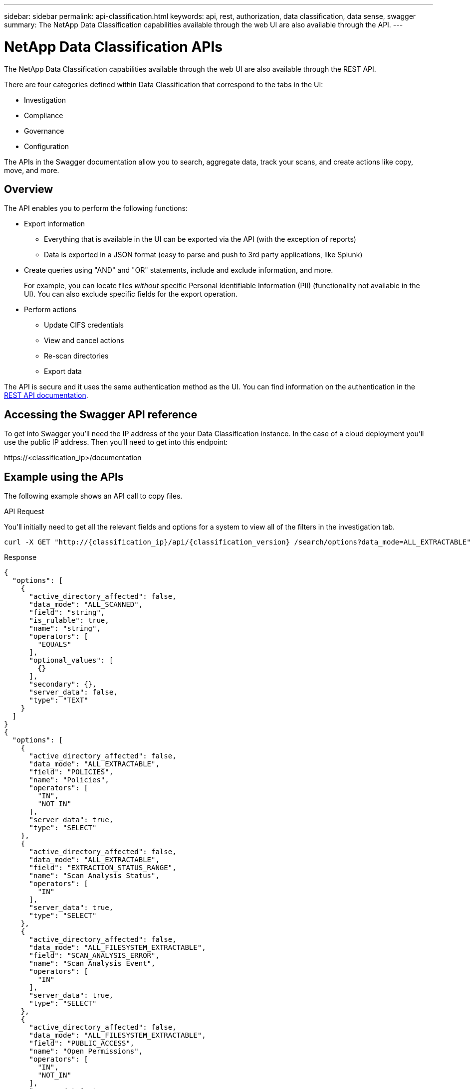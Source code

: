 ---
sidebar: sidebar
permalink: api-classification.html
keywords: api, rest, authorization, data classification, data sense, swagger
summary: The NetApp Data Classification capabilities available through the web UI are also available through the API.
---

= NetApp Data Classification APIs
:hardbreaks:
:nofooter:
:icons: font
:linkattrs:
:imagesdir: ./media/

[.lead]
The NetApp Data Classification capabilities available through the web UI are also available through the REST API.

There are four categories defined within Data Classification that correspond to the tabs in the UI:

* Investigation
* Compliance
* Governance
* Configuration

The APIs in the Swagger documentation allow you to search, aggregate data, track your scans, and create actions like copy, move, and more.

== Overview 

The API enables you to perform the following functions:

* Export information
** Everything that is available in the UI can be exported via the API (with the exception of reports)
** Data is exported in a JSON format (easy to parse and push to 3rd party applications, like Splunk)

* Create queries using "AND" and "OR" statements, include and exclude information, and more.
+
For example, you can locate files _without_ specific Personal Identifiable Information (PII) (functionality not available in the UI). You can also exclude specific fields for the export operation.

* Perform actions
** Update CIFS credentials 
** View and cancel actions
** Re-scan directories
** Export data

The API is secure and it uses the same authentication method as the UI. You can find information on the authentication in the link:https://docs.netapp.com/us-en/bluexp-automation/platform/get_identifiers.html[REST API documentation^].

== Accessing the Swagger API reference

To get into Swagger you'll need the IP address of the your Data Classification instance. In the case of a cloud deployment you'll use the public IP address. Then you'll need to get into this endpoint: 

\https://<classification_ip>/documentation

== Example using the APIs

The following example shows an API call to copy files.

.API Request

You'll initially need to get all the relevant fields and options for a system to view all of the filters in the investigation tab.

[source,http]
curl -X GET "http://{classification_ip}/api/{classification_version} /search/options?data_mode=ALL_EXTRACTABLE" -H "accept: application/json" -H "Authorization: Bearer eyJhbGciOiJSUzI1NiIsInR……… " -H "x-agent-id: hOXsZNvnA5LsthwMILtjL9xZFYBQxAwMclients" 

.Response

[source,text]
{ 
  "options": [ 
    { 
      "active_directory_affected": false, 
      "data_mode": "ALL_SCANNED", 
      "field": "string", 
      "is_rulable": true, 
      "name": "string", 
      "operators": [ 
        "EQUALS" 
      ], 
      "optional_values": [ 
        {} 
      ], 
      "secondary": {}, 
      "server_data": false, 
      "type": "TEXT" 
    } 
  ] 
} 
{ 
  "options": [ 
    { 
      "active_directory_affected": false, 
      "data_mode": "ALL_EXTRACTABLE", 
      "field": "POLICIES", 
      "name": "Policies", 
      "operators": [ 
        "IN", 
        "NOT_IN" 
      ], 
      "server_data": true, 
      "type": "SELECT" 
    }, 
    { 
      "active_directory_affected": false, 
      "data_mode": "ALL_EXTRACTABLE", 
      "field": "EXTRACTION_STATUS_RANGE", 
      "name": "Scan Analysis Status", 
      "operators": [ 
        "IN" 
      ], 
      "server_data": true, 
      "type": "SELECT" 
    }, 
    { 
      "active_directory_affected": false, 
      "data_mode": "ALL_FILESYSTEM_EXTRACTABLE", 
      "field": "SCAN_ANALYSIS_ERROR", 
      "name": "Scan Analysis Event", 
      "operators": [ 
        "IN" 
      ], 
      "server_data": true, 
      "type": "SELECT" 
    }, 
    { 
      "active_directory_affected": false, 
      "data_mode": "ALL_FILESYSTEM_EXTRACTABLE", 
      "field": "PUBLIC_ACCESS", 
      "name": "Open Permissions", 
      "operators": [ 
        "IN", 
        "NOT_IN" 
      ], 
      "server_data": true, 
      "type": "SELECT" 
    }, 
    { 
      "active_directory_affected": true, 
      "data_mode": "ALL_FILESYSTEM_EXTRACTABLE", 
      "field": "USERS_PERMISSIONS_COUNT_RANGE", 
      "name": "Number of Users with Access", 
      "operators": [ 
        "IN", 
        "NOT_IN" 
      ], 
      "server_data": true, 
      "type": "SELECT" 
    }, 
    { 
      "active_directory_affected": true, 
      "data_mode": "ALL_FILESYSTEM_EXTRACTABLE", 
      "field": "USER_GROUP_PERMISSIONS", 
      "name": "User / Group Permissions", 
      "operators": [ 
        "IN" 
      ], 
      "server_data": true, 
      "type": "SELECT" 
    }, 
    { 
      "active_directory_affected": false, 
      "data_mode": "ALL_FILESYSTEM_EXTRACTABLE", 
      "field": "FILE_OWNER", 
      "name": "File Owner", 
      "operators": [ 
        "EQUALS", 
        "CONTAINS" 
      ], 
      "server_data": true, 
      "type": "TEXT" 
    }, 
    { 
      "active_directory_affected": false, 
      "data_mode": "ALL_EXTRACTABLE", 
      "field": "ENVIRONMENT_TYPE", 
      "name": "system-type", 
      "operators": [ 
        "IN", 
        "NOT_IN" 
      ], 
      "server_data": true, 
      "type": "SELECT" 
    }, 
    { 
      "active_directory_affected": false, 
      "data_mode": "ALL_EXTRACTABLE", 
      "field": "ENVIRONMENT", 
      "name": "system", 
      "operators": [ 
        "IN", 
        "NOT_IN" 
      ], 
      "server_data": true, 
      "type": "SELECT" 
    }, 
    { 
      "active_directory_affected": false, 
      "data_mode": "ALL_SCANNED", 
      "field": "SCAN_TASK", 
      "name": "Storage Repository", 
      "operators": [ 
        "IN", 
        "NOT_IN" 
      ], 
      "server_data": true, 
      "type": "SELECT" 
    }, 
    { 
      "active_directory_affected": false, 
      "data_mode": "ALL_FILESYSTEM_EXTRACTABLE", 
      "field": "FILE_PATH", 
      "name": "File / Directory Path", 
      "operators": [ 
        "MULTI_CONTAINS", 
        "MULTI_EXCLUDE" 
      ], 
      "server_data": true, 
      "type": "MULTI_TEXT" 
    }, 
    { 
      "active_directory_affected": false, 
      "data_mode": "ALL_DASHBOARD_EXTRACTABLE", 
      "field": "CATEGORY", 
      "name": "Category", 
      "operators": [ 
        "IN", 
        "NOT_IN" 
      ], 
      "server_data": true, 
      "type": "SELECT" 
    }, 
    { 
      "active_directory_affected": false, 
      "data_mode": "ALL_EXTRACTABLE", 
      "field": "PATTERN_SENSITIVITY_LEVEL", 
      "name": "Sensitivity Level", 
      "operators": [ 
        "IN" 
      ], 
      "server_data": true, 
      "type": "SELECT" 
    }, 
    { 
      "active_directory_affected": false, 
      "data_mode": "ALL_FILESYSTEM_EXTRACTABLE", 
      "field": "NUMBER_OF_IDENTIFIERS", 
      "name": "Number of identifiers", 
      "operators": [ 
        "IN", 
        "NOT_IN" 
      ], 
      "server_data": true, 
      "type": "SELECT" 
    }, 
    { 
      "active_directory_affected": false, 
      "data_mode": "ALL_EXTRACTABLE", 
      "field": "PATTERN_PERSONAL", 
      "name": "Personal Data", 
      "operators": [ 
        "IN", 
        "NOT_IN" 
      ], 
      "server_data": true, 
      "type": "SELECT" 
    }, 
    { 
      "active_directory_affected": false, 
      "data_mode": "ALL_EXTRACTABLE", 
      "field": "PATTERN_SENSITIVE", 
      "name": "Sensitive Personal Data", 
      "operators": [ 
        "IN", 
        "NOT_IN" 
      ], 
      "server_data": true, 
      "type": "SELECT" 
    }, 
    { 
      "active_directory_affected": false, 
      "data_mode": "ALL_EXTRACTABLE", 
      "field": "DATA_SUBJECT", 
      "name": "Data Subject", 
      "operators": [ 
        "EQUALS", 
        "CONTAINS" 
      ], 
      "server_data": true, 
      "type": "TEXT" 
    }, 
    { 
      "active_directory_affected": false, 
      "data_mode": "DIRECTORIES", 
      "field": "DIRECTORY_TYPE", 
      "name": "Directory Type", 
      "operators": [ 
        "IN", 
        "NOT_IN" 
      ], 
      "server_data": true, 
      "type": "SELECT" 
    }, 
    { 
      "active_directory_affected": false, 
      "data_mode": "ALL_EXTRACTABLE", 
      "field": "FILE_TYPE", 
      "name": "File Type", 
      "operators": [ 
        "IN", 
        "NOT_IN" 
      ], 
      "server_data": true, 
      "type": "SELECT" 
    }, 
    { 
      "active_directory_affected": false, 
      "data_mode": "ALL_EXTRACTABLE", 
      "field": "FILE_SIZE_RANGE", 
      "name": "File Size", 
      "operators": [ 
        "IN", 
        "NOT_IN" 
      ], 
      "server_data": true, 
      "type": "SELECT" 
    }, 
    { 
      "active_directory_affected": false, 
      "data_mode": "ALL_FILESYSTEM_EXTRACTABLE", 
      "field": "FILE_CREATION_RANGE_RETENTION", 
      "name": "Created Time", 
      "operators": [ 
        "IN" 
      ], 
      "server_data": true, 
      "type": "SELECT" 
    }, 
    { 
      "active_directory_affected": false, 
      "data_mode": "ALL_EXTRACTABLE", 
      "field": "DISCOVERED_TIME_RANGE", 
      "name": "Discovered Time", 
      "operators": [ 
        "IN" 
      ], 
      "server_data": true, 
      "type": "SELECT" 
    }, 
    { 
      "active_directory_affected": false, 
      "data_mode": "ALL_FILESYSTEM_EXTRACTABLE", 
      "field": "FILE_LAST_MODIFICATION_RETENTION", 
      "name": "Last Modified", 
      "operators": [ 
        "IN" 
      ], 
      "server_data": true, 
      "type": "SELECT" 
    }, 
    { 
      "active_directory_affected": false, 
      "data_mode": "ALL_FILESYSTEM_EXTRACTABLE", 
      "field": "FILE_LAST_ACCESS_RANGE_RETENTION", 
      "name": "Last Accessed", 
      "operators": [ 
        "IN" 
      ], 
      "server_data": true, 
      "type": "SELECT" 
    }, 
    { 
      "active_directory_affected": false, 
      "data_mode": "FILES", 
      "field": "IS_DUPLICATE", 
      "name": "Duplicates", 
      "operators": [ 
        "EQUALS", 
        "IN" 
      ], 
      "server_data": true, 
      "type": "SELECT" 
    }, 
    { 
      "active_directory_affected": false, 
      "data_mode": "FILES", 
      "field": "FILE_HASH", 
      "name": "File Hash", 
      "operators": [ 
        "EQUALS", 
        "IN" 
      ], 
      "server_data": true, 
      "type": "TEXT" 
    }, 
    { 
      "active_directory_affected": false, 
      "data_mode": "ALL_EXTRACTABLE", 
      "field": "USER_DEFINED_STATUS", 
      "name": "Tags", 
      "operators": [ 
        "IN", 
        "NOT_IN" 
      ], 
      "server_data": true, 
      "type": "SELECT" 
    }, 
    { 
      "active_directory_affected": false, 
      "data_mode": "ALL_EXTRACTABLE", 
      "field": "ASSIGNED_TO", 
      "name": "Assigned to", 
      "operators": [ 
        "IN", 
        "NOT_IN" 
      ], 
      "server_data": true, 
      "type": "SELECT" 
    } 
  ] 
} 

We will use that response in our request parameters to filter the desired files we want to copy. 
 
You can apply an action on multiple items. Supported action types include: move, delete, copy, assign to, FlexClone, export data, rescan, and label. 
 
We will create the copy action: 

.API Request

This next API is that action API and it allows you to create multiple actions.

[source,http]
curl -X POST "http:// {classification_ip}/api//{classification_version}/actions" -H "accept: application/json" -H "Authorization: Bearer eyJhbGciOiJSUzI1NiIsInR……… " -H "x-agent-id: hOXsZNvnA5LsthwMILtjL9xZFYBQxAwMclients " -H "Content-Type: application/json" -d "{ \"action_type\": \"COPY\", \"data_mode\": \"FILES\", \"policy_id\": 0, \"request_params\": { destination_nfs_path: "{ontap_ip}:/{share_name} " }, \"requested_query\":{"condition":"AND","rules":[{"field":"ENVIRONMENT_TYPE","operator":"IN","value":["ONPREM"]},{"field":"CATEGORY","operator":"IN","value":["21"]}]}}" 

.Response

The response will return the action object, so you can use the get and delete APIs to get status about the action, or to cancel it.  

[source,text]
{ 
  "action_type": "COPY", 
  "creation_time": "2023-08-08T12:37:21.705Z", 
  "data_mode": "FILES", 
  "end_time": "2023-08-08T12:37:21.705Z", 
  "estimated_time_to_complete": 0, 
  "id": 0, 
  "policy_id": 0, 
  "policy_name": "string", 
  "priority": 0, 
  "request_params": {}, 
  "requested_query": {}, 
  "result": { 
    "error_message": "string", 
    "failed": 0, 
    "in_progress": 0, 
    "succeeded": 0, 
    "total": 0 
  }, 
  "start_time": "2023-08-08T12:37:21.705Z", 
  "status": "QUEUED", 
  "title": "string", 
  "user_id": "string" 
} 
